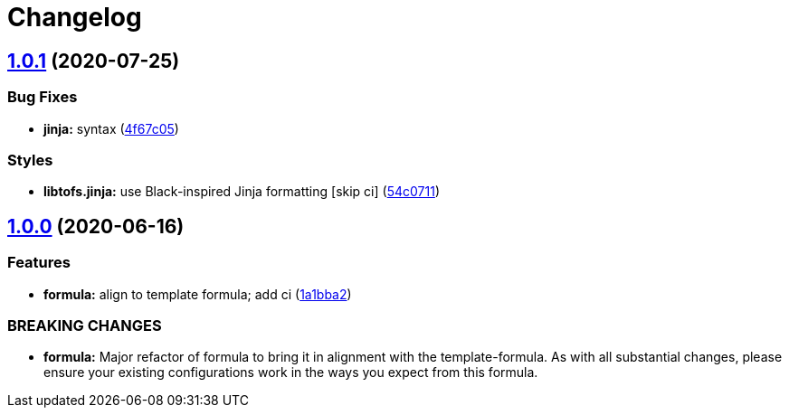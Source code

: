 = Changelog

:sectnums!:

== link:++https://github.com/saltstack-formulas/sqldeveloper-formula/compare/v1.0.0...v1.0.1++[1.0.1^] (2020-07-25)

=== Bug Fixes

* *jinja:* syntax
(https://github.com/saltstack-formulas/sqldeveloper-formula/commit/4f67c05eac10383d8660302ad22ebba7ba345999[4f67c05^])

=== Styles

* *libtofs.jinja:* use Black-inspired Jinja formatting [skip ci]
(https://github.com/saltstack-formulas/sqldeveloper-formula/commit/54c071143860247ee3491c4875575d41fb6f3ce2[54c0711^])

== link:++https://github.com/saltstack-formulas/sqldeveloper-formula/compare/v0.4.0...v1.0.0++[1.0.0^] (2020-06-16)

=== Features

* *formula:* align to template formula; add ci
(https://github.com/saltstack-formulas/sqldeveloper-formula/commit/1a1bba29a9bf0c0ceeed0b865ba0f9e9e9a54286[1a1bba2^])

=== BREAKING CHANGES

* *formula:* Major refactor of formula to bring it in alignment with the
template-formula. As with all substantial changes, please ensure your
existing configurations work in the ways you expect from this formula.
